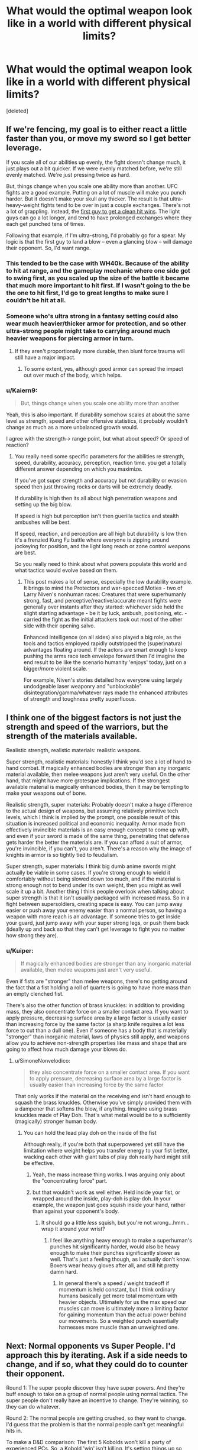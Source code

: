 #+TITLE: What would the optimal weapon look like in a world with different physical limits?

* What would the optimal weapon look like in a world with different physical limits?
:PROPERTIES:
:Score: 28
:DateUnix: 1538091676.0
:DateShort: 2018-Sep-28
:END:
[deleted]


** If we're fencing, my goal is to either react a little faster than you, or move my sword so I get better leverage.

If you scale all of our abilities up evenly, the fight doesn't change much, it just plays out a bit quicker. If we were evenly matched before, we're still evenly matched. We're just pressing twice as hard.

But, things change when you scale one ability more than another. UFC fights are a good example. Putting on a lot of muscle will make you punch harder. But it doesn't make your skull any thicker. The result is that ultra-heavy-weight fights tend to be over in just a couple exchanges. There's not a lot of grappling. Instead, the [[https://youtu.be/AkxedzeBPHE?t=7m33s][first guy to get a clean hit wins]]. The light guys can go a lot longer, and tend to have prolonged exchanges where they each get punched tens of times.

Following that example, if I'm ultra-strong, I'd probably go for a spear. My logic is that the first guy to land a blow -- even a glancing blow -- will damage their opponent. So, I'd want range.
:PROPERTIES:
:Author: best_cat
:Score: 43
:DateUnix: 1538093727.0
:DateShort: 2018-Sep-28
:END:

*** This tended to be the case with WH40k. Because of the ability to hit at range, and the gameplay mechanic where one side got to swing first, as you scaled up the size of the battle it became that much more important to hit first. If I wasn't going to the be the one to hit first, I'd go to great lengths to make sure I couldn't be hit at all.
:PROPERTIES:
:Author: narfanator
:Score: 22
:DateUnix: 1538094051.0
:DateShort: 2018-Sep-28
:END:


*** Someone who's ultra strong in a fantasy setting could also wear much heavier/thicker armor for protection, and so other ultra-strong people might take to carrying around much heavier weapons for piercing armor in turn.
:PROPERTIES:
:Author: Law_Student
:Score: 9
:DateUnix: 1538102609.0
:DateShort: 2018-Sep-28
:END:

**** If they aren't proportionally more durable, then blunt force trauma will still have a major impact.
:PROPERTIES:
:Author: Flashbunny
:Score: 3
:DateUnix: 1538169829.0
:DateShort: 2018-Sep-29
:END:

***** To some extent, yes, although good armor can spread the impact out over much of the body, which helps.
:PROPERTIES:
:Author: Law_Student
:Score: 2
:DateUnix: 1538194919.0
:DateShort: 2018-Sep-29
:END:


*** u/Kaiern9:
#+begin_quote
  But, things change when you scale one ability more than another
#+end_quote

Yeah, this is also important. If durability somehow scales at about the same level as strength, speed and other offensive statistics, it probably wouldn't change as much as a more unbalanced growth would.

I agree with the strength-> range point, but what about speed? Or speed of reaction?
:PROPERTIES:
:Author: Kaiern9
:Score: 7
:DateUnix: 1538093926.0
:DateShort: 2018-Sep-28
:END:

**** You really need some specific parameters for the abilities re strength, speed, durability, accuracy, perception, reaction time. you get a totally different answer depending on which you maximize.

If you've got super strength and accuracy but not durability or evasion speed then just throwing rocks or darts will be extremely deadly.

If durability is high then its all about high penetration weapons and setting up the big blow.

If speed is high but perception isn't then guerilla tactics and stealth ambushes will be best.

If speed, reaction, and perception are all high but durability is low then it's a frenzied Kung Fu battle where everyone is zipping around jockeying for position, and the light long reach or zone control weapons are best.

So you really need to think about what powers populate this world and what tactics would evolve based on them.
:PROPERTIES:
:Author: wren42
:Score: 20
:DateUnix: 1538107432.0
:DateShort: 2018-Sep-28
:END:

***** This post makes a lot of sense, especially the low durability example. It brings to mind the Protectors and war-specced Moties - two of Larry Niven's nonhuman races: Creatures that were superhumanly strong, fast, and perceptive/reactive/accurate meant fights were generally over instants after they started: whichever side held the slight starting advantage - be it by luck, ambush, positioning, etc. - carried the fight as the initial attackers took out most of the other side with their opening salvo.

Enhanced intelligence (on all sides) also played a big role, as the tools and tactics employed rapidly outstripped the (super)natural advantages floating around. If the actors are smart enough to keep pushing the arms race tech envelope forward then I'd imagine the end result to be like the scenario humanity 'enjoys' today, just on a bigger/more violent scale.

For example, Niven's stories detailed how everyone using largely undodgeable laser weaponry and "unblockable" disintegration/gamma/whatever rays made the enhanced attributes of strength and toughness pretty superfluous.
:PROPERTIES:
:Score: 8
:DateUnix: 1538116449.0
:DateShort: 2018-Sep-28
:END:


** I think one of the biggest factors is not just the strength and speed of the warriors, but the strength of the materials available.

Realistic strength, realistic materials: realistic weapons.

Super strength, realistic materials: honestly I think you'd see a lot of hand to hand combat. If magically enhanced bodies are stronger than any inorganic material available, then melee weapons just aren't very useful. On the other hand, that might have more grotesque implications. If the strongest available material is magically enhanced bodies, then it may be tempting to make your weapons out of bone.

Realistic strength, super materials: Probably doesn't make a huge difference to the actual design of weapons, but assuming relatively primitive tech levels, which I think is implied by the prompt, one possible result of this situation is increased political and economic inequality. Armor made from effectively invincible materials is an easy enough concept to come up with, and even if your sword is made of the same thing, penetrating that defense gets harder the better the materials are. If you can afford a suit of armor, you're invincible, if you can't, you aren't. There's a reason why the image of knights in armor is so tightly tied to feudalism.

Super strength, super materials: I think big dumb anime swords might actually be viable in some cases. If you're strong enough to wield it comfortably without being slowed down too much, and if the material is strong enough not to bend under its own weight, then you might as well scale it up a bit. Another thing I think people overlook when talking about super strength is that it isn't usually packaged with increased mass. So in a fight between supersoldiers, creating space is easy. You can jump away easier or push away your enemy easier than a normal person, so having a weapon with more reach is an advantage. If someone tries to get inside your guard, just jump away with your super strong legs, or push them back (ideally up and back so that they can't get leverage to fight you no matter how strong they are).
:PROPERTIES:
:Author: Tommy2255
:Score: 25
:DateUnix: 1538095769.0
:DateShort: 2018-Sep-28
:END:

*** u/Kuiper:
#+begin_quote
  If magically enhanced bodies are stronger than any inorganic material available, then melee weapons just aren't very useful.
#+end_quote

Even if fists are "stronger" than melee weapons, there's no getting around the fact that a fist holding a roll of quarters is going to have more mass than an empty clenched fist.

There's also the other function of brass knuckles: in addition to providing mass, they also concentrate force on a smaller contact area. If you want to apply pressure, decreasing surface area by a large factor is usually easier than increasing force by the same factor (a sharp knife requires a lot less force to cut than a dull one). Even if someone has a body that is materially "stronger" than inorganic material, laws of physics still apply, and weapons allow you to achieve non-strength properties like mass and shape that are going to affect how much damage your blows do.
:PROPERTIES:
:Author: Kuiper
:Score: 8
:DateUnix: 1538126113.0
:DateShort: 2018-Sep-28
:END:

**** u/SimoneNonvelodico:
#+begin_quote
  they also concentrate force on a smaller contact area. If you want to apply pressure, decreasing surface area by a large factor is usually easier than increasing force by the same factor
#+end_quote

That only works if the material on the receiving end isn't hard enough to squash the brass knuckles. Otherwise you've simply provided them with a dampener that softens the blow, if anything. Imagine using brass knuckles made of Play Doh. That's what metal would be to a sufficiently (magically) stronger human body.
:PROPERTIES:
:Author: SimoneNonvelodico
:Score: 7
:DateUnix: 1538141751.0
:DateShort: 2018-Sep-28
:END:

***** You can hold the lead play doh on the inside of the fist

Although really, if you're both that superpowered yet still have the limitation where weight helps you transfer energy to your fist better, wacking each other with giant tubs of play doh really hard might still be effective.
:PROPERTIES:
:Author: eroticas
:Score: 3
:DateUnix: 1538147990.0
:DateShort: 2018-Sep-28
:END:

****** Yeah, the mass increase thing works. I was arguing only about the "concentrating force" part.
:PROPERTIES:
:Author: SimoneNonvelodico
:Score: 5
:DateUnix: 1538148056.0
:DateShort: 2018-Sep-28
:END:


****** but that wouldn't work as well either. Held inside your fist, or wrapped around the inside, play-doh is play-doh. In your example, the weapon just goes squish inside your hand, rather than against your opponent's body.
:PROPERTIES:
:Score: 3
:DateUnix: 1538148092.0
:DateShort: 2018-Sep-28
:END:

******* It should go a little /less/ squish, but you're not wrong...hmm...wrap it around your wrist?
:PROPERTIES:
:Author: eroticas
:Score: 6
:DateUnix: 1538148255.0
:DateShort: 2018-Sep-28
:END:

******** I feel like anything heavy enough to make a superhuman's punches hit significantly harder, would also be heavy enough to make their punches significantly slower as well. That's just a feeling though, as I actually don't know. Boxers wear heavy gloves after all, and still hit pretty damn hard.
:PROPERTIES:
:Score: 3
:DateUnix: 1538258779.0
:DateShort: 2018-Sep-30
:END:

********* In general there's a speed / weight tradeoff if momentum is held constant, but I think ordinary humans basically get more total momentum with heavier objects. Ultimately for us the max speed our muscles can move is ultimately more a limiting factor for gaining momentum than the actual power behind our movements. So a weighted punch essentially harnesses more muscle than an unweighted one.
:PROPERTIES:
:Author: eroticas
:Score: 2
:DateUnix: 1538263129.0
:DateShort: 2018-Sep-30
:END:


** Next: Normal opponents vs Super People. I'd approach this by iterating. Ask if a side needs to change, and if so, what they could do to counter their opponent.

Round 1: The super people discover they have super powers. And they're buff enough to take on a group of normal people using normal tactics. The super people don't really have an incentive to change. They're winning, so they can do whatever.

Round 2: The normal people are getting crushed, so they want to change. I'd guess that the problem is that the normal people can't get meaningful hits in.

To make a D&D comparison: The first 5 Kobolds won't kill a party of experienced PCs. So, a Kobold 'win' isn't killing. It's setting things up so that the PCs have to spend scarce resources. If they can do that, eventually the PCs lose. Otherwise, the PCs can kill Kobolds forever.

To apply this to soldiers, your Hero is going to murder his way through the first couple spearmen he sees. There's nothing the spearmen can do about that. Instead, their job is to hamper the heros so that the next line has a shot.

If I were a general, I'd do this by handing out polearms and armor with scary looking hooks on it. Sure, the PCs will punch through. But, the 1st round of polearms guys are there to try and hamper the PC's weapons, or catch their shields, so the 2nd line can stab.
:PROPERTIES:
:Author: best_cat
:Score: 20
:DateUnix: 1538094337.0
:DateShort: 2018-Sep-28
:END:

*** u/Kaiern9:
#+begin_quote
  To apply this to soldiers, your Hero is going to murder his way through the first couple spearmen he sees. There's nothing the spearmen can do about that. Instead, their job is to hamper the heros so that the next line has a shot.
#+end_quote

If you've read Stormlight Archive this is basically what shardbearers do. They just cleave right through normal troops until exhausted, or met with an opposing shardbearer.

But, if we totally embrace the idea of "common soldier = fodder" are polearms still the way to go? Nets, chains, or anything that blinds combined with thick shields would probably delay longer, right?
:PROPERTIES:
:Author: Kaiern9
:Score: 16
:DateUnix: 1538094679.0
:DateShort: 2018-Sep-28
:END:

**** I think you'd need a bunch of space to swing a chain around. And nets move kind of slowly.

Polearms are nice in that they'll do more damage to a fast moving opponent.

Thinking about it a bit more, I'd add some barbs to the middle of the shaft and try to rig some kind of harness so that the polearms stay attached to the soldiers.

Then, even if the hero smashes through my front line, the polearms will catch on each other and make a thicket of interlocking oak poles, with 200lbs of dead weight at the end of each

Hopefully that would slow the hero enough that the remaining forces could just shoot him with arrows.

If the hero is so strong that even that stops working then there's not much of a reason to keep fielding infantry. Just retreat or surrender.
:PROPERTIES:
:Author: best_cat
:Score: 7
:DateUnix: 1538096696.0
:DateShort: 2018-Sep-28
:END:

***** Though, my absolute last tactic against literal goku would be to have the latrine pits dug unusually shallow and wide. Then put some decking on top.

Super hero jumps leave craters in normal earth and would definitely punch straight though a deck.

This wouldn't win the battle. But mundane forces won't beat literal goku anyway. At least we'll have ruined his day.
:PROPERTIES:
:Author: best_cat
:Score: 13
:DateUnix: 1538096888.0
:DateShort: 2018-Sep-28
:END:


**** u/SimoneNonvelodico:
#+begin_quote
  But, if we totally embrace the idea of "common soldier = fodder"
#+end_quote

Also, I feel like that's bad for morale. Even in the worst situations, in human vs. human battles, front line soldiers did have /some/ hope that they'd get out of it alive. If they're just sure to die for the sake of merely scratching or slowing down the opponent the whole army might just crumble.
:PROPERTIES:
:Author: SimoneNonvelodico
:Score: 3
:DateUnix: 1538141896.0
:DateShort: 2018-Sep-28
:END:


** The problem with super human like battles is that almost every attack is a potential kill. Your muscles can continue to grow considering this scenario, but you can't train your skin to harden. So you are forced to either dodge or parry almost everything.

With that in mind, I would argue the best weapon would be either a Maul style hammer or a very unpredictable weapon.

If you can swing a Maul like a stick, you have a very fast weapon, with a decent reach. You can smash or deform the enemy weapon and/or shield with it. If your opponent decides to parry, their arms will start hurting within a few hits. It ignores most armors, as the plate will just cave inwards and crush the target's torso. You just have to concentrate on not being hit while raining blows on your opponent.

An unpredictable weapon on the other hand (say a three sectional staff or a kuma with chain combo) could impose an unfamiliar rhythm to the fight and confuse the opponent enough to make him take a blow and score a quick victory.

This is assuming melee weapons, of course. A simple gun can cover over a thousand meters in a second. Unless you're dealing with the flash, you can just aim and shoot the other guy down. Yes, there are bullet proof vests, but you're a super human. Just get a desert eagle.
:PROPERTIES:
:Author: Allian42
:Score: 13
:DateUnix: 1538094607.0
:DateShort: 2018-Sep-28
:END:

*** u/Kaiern9:
#+begin_quote
  a very unpredictable weapon.
#+end_quote

One of my first thoughts as well. If super-fights are first-hit-kill scenario, supers won't have time to get used enemy tactics. I could see some super unconventional weapons working if the goal is to only get a single /decent/ hit in.
:PROPERTIES:
:Author: Kaiern9
:Score: 6
:DateUnix: 1538094902.0
:DateShort: 2018-Sep-28
:END:


*** Maces and blunt weapons handle differently / slower than swords because of their weight distribution not because they are heavy.

​

They are not much heavier than swords, it's just their point of balance is different.
:PROPERTIES:
:Author: fassina2
:Score: 3
:DateUnix: 1538098892.0
:DateShort: 2018-Sep-28
:END:

**** I was actually thinking on an even bigger variant.

But as far as I know, the reason the weight distribution slows down any weapon is because you need to force it to stop or reverse it's momentum after every attack. A sword is aerodynamic enough to do it without fighting it's own weight, but not a hammer.

There is also the reach to consider. Real life weapons assumed you had a maximum weight you could swing, so a hammer and a sword of that same weight will give the longer reach to the sword.

Another reason hammers weren't used much compared to swords was the stamina that took to use that. The bigger the mace, the more you would tire after just a few blows. There is a reason hammers are often made as power tools or even whole machines.

Now, back to our scenario:

Super strength means you could swing a normal war hammer like a kid's toy hammer as you have enough power to kill it's momentum. There is still a ceiling with the weight, as you would need equal or more weight yourself to counterbalance the thing, at the very least.

Super strength also means you could have a hammer with a handle as long as needed. Although you may want a counter weight on the other tip if it's too long. Maybe a quarterstaff with Maul tips on both ends? something to consider.

Finally, I believe our scenario accounts for super stamina, solving the third point.
:PROPERTIES:
:Author: Allian42
:Score: 4
:DateUnix: 1538135297.0
:DateShort: 2018-Sep-28
:END:

***** The problem with heavier weapons is that if they go over a certain percentage of your weight, as you swing them they pull you together.. You'd be sort of flinging yourself around.

Longer weapons are unwieldy, it takes longer to make them change direction because their weight get's farther from your hands.

#+begin_quote
  the reason the weight distribution slows down any weapon is because you need to force it to stop or reverse it's momentum after every attack. A sword is aerodynamic enough to do it without fighting it's own weight, but not a hammer.
#+end_quote

The first part is correct, but aerodynamics have little influence on this swords are quick because their center of mass is close to your hand, in maces and axes they are on the tip.

A spear can get away with it because of the way it's used, if you tried to use it like a hammer it would be very slow.

If you are interested in this search Schola gladiatoria on youtube..
:PROPERTIES:
:Author: fassina2
:Score: 4
:DateUnix: 1538138823.0
:DateShort: 2018-Sep-28
:END:


** In an extremely general sense, sharpness is what's important: the combination of speed and cross-section. At hurricane velocity, a broken wooden board or a chunk of plastic is sharp. At the speed gunpowder propels it from the barrel, even a completely round musket ball is. The smaller the surface area striking a surface, and the more energy it has behind it, the sharper it is.

We have layers of tissue around our relatively delicate interiors in order to protect them. If those can be pierced, doing catastrophic damage to the rest is scary easy.

So, how hard are our superhumans and how fast are they? Strength, flexibility, dexterity, along with weapon and armor choice are all just ways to modify that basic frame. Blades (if they're hard and sharp enough) decrease surface area. Handles (if they're hard enough) provide leverage. Maximize the second, minimize the first.

On the other hand, if somebody is bulletproof then they're not just able to handle the piercing force of a bullet (great speed, tiny cross section at its point) they're also able to deal with whatever denting it causes kinetically that might bruise their organs or tear their skin.

If they can take a bullet like that, they can likely sustain whatever any basic blade might bring to bear. There's some possibility of focusing force on particular joints or bones that might cause them pain, aiming to bludgeon them with a large object in the hopes of bruising something, or just trying to sever something with a large and heavy blade like a big piece of sheet metal.

As a general rule, it's easier to destroy than to defend so somebody ultimately loses, but when and how is quite particular to where each combatants strengths and weaknesses lie.

It's a hard question to answer specifically, or even creatively, without a lot more information.
:PROPERTIES:
:Author: Sparkwitch
:Score: 13
:DateUnix: 1538096250.0
:DateShort: 2018-Sep-28
:END:

*** u/Kaiern9:
#+begin_quote
  It's a hard question to answer specifically, or even creatively, without a lot more information.
#+end_quote

I'm not really up for creating a super detailed and consistent scenario. But if you want a little bit more detail, how about these two scenarios

1. Offensive and defensive abilities grow proportionally to what they are on a normal human. A level 10 super would have to exert the same % amount of pressure in a hit to the temple as a normal human would to kill. Durability is just a hidden stat that somehow grows at the same pace as your "real" stats. DBZ esque, sort of.

2. People just don't have the "limiter" on strength anymore. Power, coordination, and reaction no longer hit diminishing returns the more you practice them, instead growing somewhat linearly.

For the record, I'm not really sure how scenario 2 would play out. Would the supers tear the acl jumping and break bones punching? For the sake of our situation, let's say no. We'll just say that for some reason it is much harder to cause self inflicted injury.
:PROPERTIES:
:Author: Kaiern9
:Score: 8
:DateUnix: 1538098370.0
:DateShort: 2018-Sep-28
:END:

**** Leverage.

In scenario one, you have to keep in mind that absolutely enormous stresses are put on joints under even normal human activity. When you swing something at the end of your hand that weight is multiplied at your elbow and (possibly) multiplied again at your shoulder. Strength increases these stresses at a higher ratio than an even rise in durability would sustain regardless of whether scenario 2 applies.

And without careful technique, normal humans break their own bones punching and kicking normal people already. Logically, any degree to which they are reinforced to prevent this, will be a degree to which anybody else's ability to damage them decreases as well.

It's pretty easy to create a situation in which a level 10 super can't really hurt a level 10 super anymore, so the battle becomes one of exhaustion and attrition or...

How about pain? Do electric shocks hurt them the way they hurt us? What about extreme heat or cold? Do they have the same nerve sensitivity in, for example, their eyes, teeth, nailbeds, genitals, or (again) joints. If yes, focusing on those weaknesses will by the primary way to make them less interested or even capable of fighting. What about airborne toxins? Ones that can pass through skin? Does asphyxiation work if you can pinch or obstruct their windpipe?

In whatever way they are the most mortal, focus there, even if their only vulnerabilities are psychological.

Additional problem for scenario 2: It gets progressively more challenging to train. The masses involved and the equipment required get prohibitive pretty fast. The degree to which force delivered in a human handprint or pressure applied by a human footprint, grow to levels that outstrip most materials technology. Sharpness again.

Weapons have this same problem, as steel becomes as strong as cheap plastic. Past a certain point there is nothing more powerful than the strong, fast, durable supers' own fingertips and teeth and essentially they can only train with one another.

I don't have good stats for where that is.
:PROPERTIES:
:Author: Sparkwitch
:Score: 4
:DateUnix: 1538105706.0
:DateShort: 2018-Sep-28
:END:


** My first thought is the use of chains, or string, or nets - some sort of binding weapon to hamper and control enemy movement. [[https://www.youtube.com/watch?v=xdPKKXgKfMc][This video]] from the anime Iron Blooded Orphans showcases some of that; one gundam is using thick wires, or cables, to incapacitate, subdue, and prepare to destroy a technically superior mobile suit. [[https://youtu.be/xdPKKXgKfMc?t=7m8s][This is the link to the specific place in the video showcasing the climax of the technique, though bits and pieces of it are seen throughout the rather excellent battle sequence]].

(The Alaya-Vijnana systen mentioned at that point in the video is a biomechanical interface system designed to drastically increase human data processing speed, sensory input, and reaction time. The video shows a normal human defeating such an opponent by using these chain-weapons).

My second thought involves Naruto-style Genjutsu, which I don't have a better word for. Illusions meant to confuse and interfere with the enemy's senses.

My third thought involves space/time techniques. Offensive teleportation, teleporting enemies VERY high into the air so they get killed from the fall, or deep into the ocean, or into any other arbitrarily fatal set of circumstances. Then there's time-traps - literally phasing someone out of time at a fixed set of spatial coordinates, so, say, if you freeze someone in time for five minutes, they'll reappear later somewhere in outer space, somewhere further behind along in the planet's orbit.

Finally, there's portal abuse - phasing half of someone's body into a portal and then shutting it, instantly severing their body.

Finally, there are the tried and true real-world techniques of chemical and biological weapons, snipers, IEDs, drone strikes, etc.
:PROPERTIES:
:Author: SnowGN
:Score: 6
:DateUnix: 1538092627.0
:DateShort: 2018-Sep-28
:END:

*** I should have specified that i was talking about physical, human scale weapons. Things like swords and spears, but in a different shape/materials etc.

The chain is interesting though. The amount of energy you can put into a chain increases exponentially with level of strength, i could definitely see that being a super dangerous weapon in the hands of a super-human.
:PROPERTIES:
:Author: Kaiern9
:Score: 3
:DateUnix: 1538094299.0
:DateShort: 2018-Sep-28
:END:


*** I especially like the first bit of this, though it's just good fighting technique rather than specific to superhumans: Limit your opponent's range of movement. It's very hard to punch somebody, or stab them, or slice them, if you can't reach them. It's also hard to do any of those if you haven't got room to swing or aim. Dodge, incapacitate, subdue, and restrict to gain advantage against a stronger opponent.
:PROPERTIES:
:Author: Sparkwitch
:Score: 3
:DateUnix: 1538096609.0
:DateShort: 2018-Sep-28
:END:


** one thing to consider is that even if you are super strong, the durability of your weapons stays the same. let's say you are a master swordsman with super strength and you face another master swordsman with super strength; neither of you can simply parry or block an attack since it would break your weapon.

that being said, a naginata can give an edge in range over swords and other melee weapons, and area-of-effect bombs or gases could restrict the movement of someone with quick reflexes
:PROPERTIES:
:Author: feanor__
:Score: 4
:DateUnix: 1538095881.0
:DateShort: 2018-Sep-28
:END:


** Those weapons are effective and similar things will continue to be effective. Because of physics, small area of impact with a high force just concentrates that force in one place making it better at causing damage.

Another thing is that weapon speed is mainly handled by how the weapons weight is distributed and it's balance, not necessarily by it's weight. Weight is important don't get me wrong, but the way it's balanced has a larger effect overhaul.

So a super human with a mace would be faster than a normal human with a mace, but slower than a super human with a sword.

​

In general weapons were always 1 hit win tools. Because RL is not a game and instead of losing hp you get wounded, which makes you worst at fighting or flat out incapacitates you depending on the wound. Unless armor is involved then it can turn into grappling.

What you'd see would be similar to HEMA, fights are quick and deadly.

​

The problem with increased strength is that if you don't increase mass both fighters would fling each other around as they parry each others weapons.

​

But to answer your question more directly.

​

It would depend on how much more powerful you were than the weaker enemies. In general I'd say a proper historical greatsword, it's got some reach and good crowd control, regardless of how much more powerful you were than the weaker enemies.

​

Fighting equals I'd say spears if it's a fight you are prepared for, and a sword if it's an ambush or an unexpected fight.

Spears are great at 1v1 they are very fast and have a big reach advantage, but you can't really conveniently carry them with you all the time.

​

Swords are in general great self defense weapons for several reasons like being quick, large blade, murder strokes, having hand protection and irl people will aim for your hand, and they can be worn, i.e they are side arms so you can always have them on hand.

​

If you know are going to fight, you'd want to take a proper battlefield weapon with you if you could. i.e spears, halberds, greatswords and the like.

And you'd bring a sidearm like a sword in case your weapon broke or you lost it, or you got into a closed space like a corridor. If it got really close quarter you'd want to have a dagger.
:PROPERTIES:
:Author: fassina2
:Score: 3
:DateUnix: 1538103102.0
:DateShort: 2018-Sep-28
:END:


** i think the weapons would stay mostly the same because the limiting factors of the weapons are rarely the strenght of the user, but the shape of the human body, (you cant make a weapon much bigger before it gets troublesome to move in crouded places or fight a battle without fighting in formation) the choice of weapons might change though, depends of the material available in the setting, if you can make an armor good enough to resist blows from an edged weapon from one super. and also depends on the context, inside a battle or outside of it.

I think if you are outside the battle and so long the superhuman is still fragile enough to be poked by weapons the best civilian weapon must be a rapier or something like it, if you make it much bigger it starts to bump into stuff and drag on the floor if you have it on the hip, and wearing it on the back is a bit unrealistic, they get really hard to unsheath and people/guards reacts badly to people waving around giant weapons around.

in battle, if you can make and afford superplate armor strong enough to defend against the blows of other superdudes you would have cores of juggernauts fighting with extralong halberds/polehammers, think medievals knights of foor but more hardcore, they are strong enough to wear armor so thick to make them impervious to anything but another superdude with a really big hammer like the ones they themselves wear.

in battle if you cant afford, or cant make, or the super dudes are strong enough that no amount of armor can stop their strikes you would wear armor strong enough to repel normal dudes, because you can be distracted or surrounded or simply have bad luck and have to tank a blow or two. as for the weapons i think that battles would gravitate towards the style of alexander the great with looong spears in formationas the core of the armies and more mobile elite forces armed with more normal sized spears/sword to fight in tighter quarters when the megaspears are not practical.

in unarmored duels, here you can go wild with the weapons because you dont have to wear it around everyday, it depends once again in the materials, if you can make spears strong enough not to be cut by a sword wielded by a superdude, then spears trumps all other weapons in unarmored duels they have reach to kill the other dude before he kills you, they cant be the ultra long spears because if the opponent enters your close proximity you are screwed, so something like a two meter + longspear, maybe with some kind of hand protection in the handle. if you cant make spears strong enough not to be cut by a sword, then swords, giant swords like a nodachi or a montante to have reach and they have the balance closer to the hand so they can be moved more easily than axes and poleweapons.
:PROPERTIES:
:Author: panchoadrenalina
:Score: 3
:DateUnix: 1538098873.0
:DateShort: 2018-Sep-28
:END:


** Offensive Zorbing.

​

Normal humans have weight limits. They can't carry large weapons and wearing heavy armor bogs them down. Not so for superhumans. Superhumans can encase themselves in ultra-thick armors while maintaining mobility. If it also comes with required secondary powers like superior reflexes, sense of balance, perception, etc., then an offensive Zorbing technique can be used: Encase yourself in a ball of solid [insert superior material here] and roll yourself towards your enemies to crush them flat.
:PROPERTIES:
:Author: ShiranaiWakaranai
:Score: 3
:DateUnix: 1538102081.0
:DateShort: 2018-Sep-28
:END:


** They'd probably use sticks with knives on the end. Humans used spears before agriculture, after agriculture, after horses, on horses, against horses, well after guns were invented (in fact this made spears more popular), used guns as sticks to put knives on, and at least one military still trains on bayonet use. Spears have been the right choice in a lot of contexts, so I'd expect them to be the best choice for most (but by no means all) permutations of worlds with different physical limits.
:PROPERTIES:
:Author: jtolmar
:Score: 2
:DateUnix: 1538122800.0
:DateShort: 2018-Sep-28
:END:


** With super strength, you'll probably want weapons which can leverage your strength into speed, so something like a halberd, greatsword, or heavy repeating crossbow would be a good way to take advantage of the strength bonus.

With super speed (but not strength), you'll probably want lightweight weapons which do a good job of rapidly delivering low-energy penetrating injuries, like a spear or rapier. Throwing weapons could also be far more effective with higher 'muzzle velocity' for lack of a better word, so darts and javelins might become a particularly good choice.

With faster reaction you'll want weapons which are lightweight and well-suited for parrying and piercing, such as a daggers and short swords.
:PROPERTIES:
:Author: Norseman2
:Score: 2
:DateUnix: 1538124222.0
:DateShort: 2018-Sep-28
:END:


** For handled weapons wielded by humans, given strong enough tensile materials and quick / strong people, I'd say a hybrid of flail and very fine whip would be ideal, with an extreme reach, while being hard to see (=hard to dodge or conserving a maximum of surprise factor with stealth) and multiple strands covering a wider zone than a single strand.
:PROPERTIES:
:Author: vimefer
:Score: 2
:DateUnix: 1538129017.0
:DateShort: 2018-Sep-28
:END:


** Upon further thought, I agree that the traditional melee weapons like swords/axes/hammers don't make much sense in a typical superhuman world, since human strength increases several times, but human weight does not. If the superhumans make use of their superior strength to use much heavier versions of traditional weapons, they will find themselves flung about by their much heavier weapons.

​

On the other hand, ranged weaponry may become much more common: after all, increased strength means increased weight limit means more ammunition can be carried. Bows and arrows may not be that useful since there's limits on bow strength, so throwing knives/axes may be more common since they rely on human strength.
:PROPERTIES:
:Author: ShiranaiWakaranai
:Score: 2
:DateUnix: 1538133532.0
:DateShort: 2018-Sep-28
:END:


** It depend on how much more powerful they are. I'm assuming you're ruling out guns and bombs and such.

At first, the armor and weapons just get heavier. Honestly, this will probably be all that happens so long as things stay within biologically feasible ranges.

But eventually, when jumping becomes high enough that combat enters three dimensions, I bet you're going to start favoring range weapons (especially thrown weapons) as well as any tools that allow you to glide and change direction in mid air - especially if your dexterity improves along with your strength. Dexterity improvements in general change a lot about optimal weaponry. For instance, if your dexterity is higher you will ditch the bow and carry a simply sling, since bows are bulky and their only advantage is being easier to aim. (And if you've got two very accurate super-human people with slings going against each other, it's probably best /not/ to jump unless you can dodge or block in mid-air). Once your throw is strong enough for air resistance to make additional initial velocity unhelpful, you'll ditch the sling too.

As we get even more powerful, maybe you'll eventually start being able to fly on your own power (with tools) by vibrating your limbs. For this to happen, the muscle, skin, and bones must become harder to deal with the incredible forces involved, and a lot will depend on the particulars of how this is accomplished. Armor and shields will become equivalent to cloth and cardboard. The weapons may start becoming too soft to really penetrate the skin, and air resistance will preclude the effectiveness of thrown weapons. At this point the limiting factor will become calories, so it pays to become fat (don't forget to bring super-speed metabolism) or carry a sack of sugar around. I think at this point if you don't use post-medieval technology you might as well just go hand to hand.

The importance of non-physical methods of killing will become way more important - poison, gas, radiation, etc.
:PROPERTIES:
:Author: eroticas
:Score: 2
:DateUnix: 1538146800.0
:DateShort: 2018-Sep-28
:END:


** If you have someone who is outscale strong, but not much more durable or fast, they would likely use a large shield and a smaller weapon/shield. Just focus on bashing into their enemies and deflecting the attacks that get around the shield. There is no point using a huge weapon to give you even harder hits when you already kill people in one hit with anything else.

Alternatively, strong characters may use large sweeping attacks, such as a glaive that would be basically impossible to dodge. And give you so much more reach that you always get the first attack.

If someone is much faster, rapiers and needle like weapons become vastly more viable.

If everything scales up evenly (everyone is fast and strong and durable), then you won't see much difference in weapons. Maybe more ranged weapons as that sort of ability set would make thrown weapons have a huge range and still benefit from high strength.
:PROPERTIES:
:Author: Terkala
:Score: 2
:DateUnix: 1538153119.0
:DateShort: 2018-Sep-28
:END:

*** u/dinoseen:
#+begin_quote
  There is no point using a huge weapon to give you even harder hits when you already kill people in one hit with anything else.
#+end_quote

Yep. Even just swords are already deadly enough that speed trumps weight. If you're strong enough to swing an anime sword around like it's a normal one, think of how much speed and power you could put into a normal sword!
:PROPERTIES:
:Author: dinoseen
:Score: 1
:DateUnix: 1538194409.0
:DateShort: 2018-Sep-29
:END:


** The question is open ended enough that that answer is probably "thrown tungsten projectiles".

​

If people are sufficiently difficult to damage and sufficiently capable of throwing things at high velocity this approaches a "railgun vs tank" scenario, and anything that has any chance of improving on or protecting against a pure kinetic impactor will be prohibitively expensive compared to a dude chucking a slug to the point that more slug-throwers throwing in volleys is probably better than one armored HEAT-javaliner form a supply-line point of view.

​

At a less insane scale, it'll largely depend on a few tipping points IMO:

1. Are there structural materials stronger than people? If there are chances are whatever conventional weapons and armor can be made out of those materials will determine what's effective (maces if the material can't hold an edge, for example) .
2. Are guns capable of defeating those materials man-portable? (if so the range of guns beats hand to hand)
3. Are the materials that can be useful as weapons and armor rare or common? (a sword has to be composed almost entirely of the wonder-material, an ax can have a hybrid wonder-material/lesser-material head and a haft made of something else entirely. Plate armor takes a lot of material, shields can be sized based on what you have, etc.)

History has examples of a lot of those in practice as availability of metals has played a significant role in the balance of armor vs weapons and such.

​

Another thought is that in the case where there aren't any structural materials stronger than people there can still be weapons made form the stronger parts of people (the bones of a warrior). Though ability to work those materials might be limited as anything you'd use to carve the thigh bone of a legendary fighter would presumably also be usable to kill a legendary fighter, so you'd likely get things more along the lines of clubs, and spear tips made from jagged bone fragments.
:PROPERTIES:
:Author: turtleswamp
:Score: 2
:DateUnix: 1538153473.0
:DateShort: 2018-Sep-28
:END:


** just a thought- super strength without the same increase in mass would mean that punching anything would make you fly backwards out of control
:PROPERTIES:
:Author: generalamitt
:Score: 1
:DateUnix: 1538253057.0
:DateShort: 2018-Sep-30
:END:


** A gun? As long as it's strong enough to puncture skin and kill people, it's a good choice even against strong people.

Unless they're fast. In which case, you want a faster-firing gun that can hit anything. Or just has an AoE effect, so maybe a grenade launcher with a gun at the bottom for close-range?

Medieval weapons are outdated. Superheroes only use medieval weapons because +they're magical, and because (for whatever dumb reason) there aren't magical guns+ the writer says so.
:PROPERTIES:
:Author: PM_ME_OS_DESIGN
:Score: 1
:DateUnix: 1538401855.0
:DateShort: 2018-Oct-01
:END:

